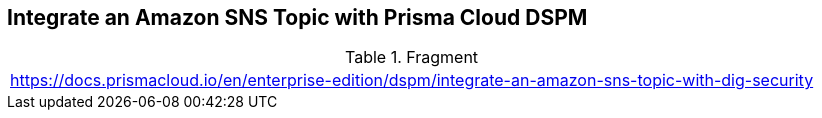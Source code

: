 == Integrate an Amazon SNS Topic with Prisma Cloud DSPM

.Fragment
|===
| https://docs.prismacloud.io/en/enterprise-edition/dspm/integrate-an-amazon-sns-topic-with-dig-security
|===
